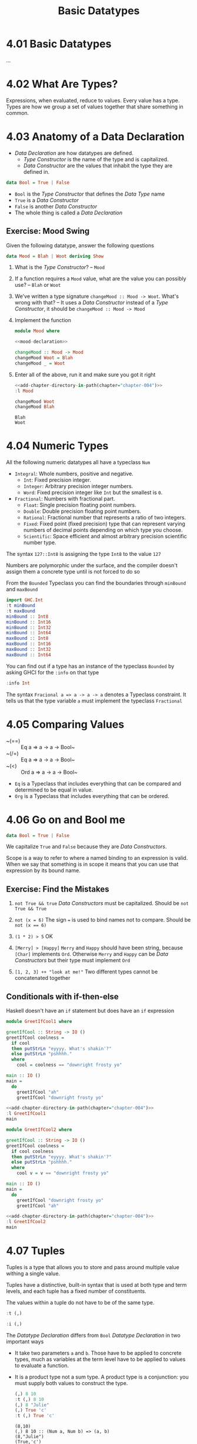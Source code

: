 # -*- eval: (org-babel-lob-ingest "./ob-haskell-common.org"); -*-

#+TITLE: Basic Datatypes

#+PROPERTY: header-args:haskell :results replace output
#+PROPERTY: header-args:haskell+ :noweb yes
#+PROPERTY: header-args:haskell+ :wrap EXAMPLE
#+PROPERTY: header-args:haskell+ :epilogue ":load"
#+PROPERTY: header-args:haskell+ :post ghci-clean(content=*this*)

* 4.01 Basic Datatypes
...

* 4.02 What Are Types?
Expressions, when evaluated, reduce to values. Every value has a
type. Types are how we group a set of values together that share
something in common.

* 4.03 Anatomy of a Data Declaration
- /Data Declaration/ are how datatypes are defined.
  - /Type Constructor/ is the name of the type and is capitalized.
  - /Data Constructor/ are the values that inhabit the type they are
    defined in.

#+BEGIN_SRC haskell :eval never
data Bool = True | False
#+END_SRC

- ~Bool~ is the /Type Constructor/ that defines the /Data Type/ name
- ~True~ is a /Data Constructor/
- ~False~ is another /Data Constructor/
- The whole thing is called a /Data Declaration/

** Exercise: Mood Swing
Given the following datatype, answer the following questions

#+NAME: mood-declaration
#+BEGIN_SRC haskell :eval never
data Mood = Blah | Woot deriving Show
#+END_SRC

1. What is the /Type Constructor/? -- ~Mood~

2. If a function requires a ~Mood~ value, what are the value you can
   possibly use? -- ~Blah~ or ~Woot~

3. We've written a type signature ~changeMood :: Mood -> Woot~. What's
   wrong with that? -- It uses a /Data Constructor/ instead of a
   /Type Constructor/, it should be ~changeMood :: Mood -> Mood~

4. Implement the function
   #+NAME: mood
   #+BEGIN_SRC haskell :tangle chapter-004/Mood.hs :eval never :epilogue ""
   module Mood where

   <<mood-declaration>>

   changeMood :: Mood -> Mood
   changeMood Woot = Blah
   changeMood _ = Woot
   #+END_SRC

5. Enter all of the above, run it and make sure you got it right
   #+BEGIN_SRC haskell
   <<add-chapter-directory-in-path(chapter="chapter-004")>>
   :l Mood

   changeMood Woot
   changeMood Blah
   #+END_SRC

   #+RESULTS:
   #+BEGIN_EXAMPLE
   Blah
   Woot
   #+END_EXAMPLE

* 4.04 Numeric Types
All the following numeric datatypes all have a typeclass ~Num~
- ~Integral~: Whole numbers, positive and negative.
  - ~Int~: Fixed precision integer.
  - ~Integer~: Arbitrary precision integer numbers.
  - ~Word~: Fixed precision integer like ~Int~ but the smallest is
    ~0~.
- ~Fractional~: Numbers with fractional part.
  - ~Float~: Single precision floating point numbers.
  - ~Double~: Double precision floating point numbers.
  - ~Rational~: Fractional number that represents a ratio of two
    integers.
  - ~Fixed~: Fixed point (fixed precision) type that can represent
    varying numbers of decimal points depending on which type you
    choose.
  - ~Scientific~: Space efficient and almost arbitrary precision
    scientific number type.

The syntax ~127::Int8~ is assigning the type ~Int8~ to the value ~127~

Numbers are polymorphic under the surface, and the compiler doesn't
assign them a concrete type until is not forced to do so

From the ~Bounded~ Typeclass you can find the boundaries through
~minBound~ and ~maxBound~

#+BEGIN_SRC haskell
import GHC.Int
:t minBound
:t maxBound
minBound :: Int8
minBound :: Int16
minBound :: Int32
minBound :: Int64
maxBound :: Int8
maxBound :: Int16
maxBound :: Int32
maxBound :: Int64
#+END_SRC

#+RESULTS:
#+BEGIN_EXAMPLE
minBound :: Bounded a => a
maxBound :: Bounded a => a
-128
-32768
-2147483648
-9223372036854775808
127
32767
2147483647
9223372036854775807
#+END_EXAMPLE

You can find out if a type has an instance of the typeclass ~Bounded~
by asking GHCI for the ~:info~ on that type

#+BEGIN_SRC haskell
:info Int
#+END_SRC

#+RESULTS:
#+BEGIN_EXAMPLE
data Int = I# GHC.Prim.Int# 	-- Defined in ‘GHC.Types’
instance Eq Int -- Defined in ‘GHC.Classes’
instance Ord Int -- Defined in ‘GHC.Classes’
instance Show Int -- Defined in ‘GHC.Show’
instance Read Int -- Defined in ‘GHC.Read’
instance Enum Int -- Defined in ‘GHC.Enum’
instance Num Int -- Defined in ‘GHC.Num’
instance Real Int -- Defined in ‘GHC.Real’
instance Bounded Int -- Defined in ‘GHC.Enum’
instance Integral Int -- Defined in ‘GHC.Real’
#+END_EXAMPLE

The syntax ~Fracional a => a -> a -> a~ denotes a Typeclass
constraint. It tells us that the type variable ~a~ must implement the
typeclass ~Fractional~

* 4.05 Comparing Values
- ~(==) :: Eq a => a -> a -> Bool~
- ~(/=) :: Eq a => a -> a -> Bool~
- ~(<) :: Ord a => a -> a -> Bool~
- ~Eq~ is a Typeclass that includes everything that can be compared
  and determined to be equal in value.
- ~Org~ is a Typeclass that includes everything that can be ordered.

* 4.06 Go on and Bool me
#+BEGIN_SRC haskell :eval never
data Bool = True | False
#+END_SRC

We capitalize ~True~ and ~False~ because they are /Data Constructors/.

Scope is a way to refer to where a named binding to an expression is
valid. When we say that something is in scope it means that you can
use that expression by its bound name.

** Exercise: Find the Mistakes
1. ~not True && true~
   /Data Constructors/ must be capitalized. Should be ~not True && True~

2. ~not (x = 6)~
   The sign ~=~ is used to bind names not to compare. Should be ~not (x == 6)~

3. ~(1 * 2) > 5~
   OK

4. ~[Merry] > [Happy]~
   ~Merry~ and ~Happy~ should have been string, because ~[Char]~
   implements ~Ord~. Otherwise ~Merry~ and ~Happy~ can be /Data
   Constructors/ but their type must implement ~Ord~

5. ~[1, 2, 3] ++ "look at me!"~
   Two different types cannot be concatenated together

** Conditionals with if-then-else
Haskell doesn't have an ~if~ statement but does have an ~if~
expression

#+BEGIN_SRC haskell :tangle chapter-004/GreetIfCool1.hs :eval never :epilogue ""
module GreetIfCool1 where

greetIfCool :: String -> IO ()
greetIfCool coolness =
  if cool
  then putStrLn "eyyyy. What's shakin'?"
  else putStrLn "pshhhh."
  where
    cool = coolness == "downright frosty yo"

main :: IO ()
main =
  do
    greetIfCool "ah"
    greetIfCool "downright frosty yo"
#+END_SRC

#+BEGIN_SRC haskell
<<add-chapter-directory-in-path(chapter="chapter-004")>>
:l GreetIfCool1
main
#+END_SRC

#+RESULTS:
#+BEGIN_EXAMPLE
pshhhh.
eyyyy. What's shakin'?
#+END_EXAMPLE

#+BEGIN_SRC haskell :tangle chapter-004/GreetIfCool2.hs :eval never :epilogue ""
module GreetIfCool2 where

greetIfCool :: String -> IO ()
greetIfCool coolness =
  if cool coolness
  then putStrLn "eyyyy. What's shakin'?"
  else putStrLn "pshhhh."
  where
    cool v = v == "downright frosty yo"

main :: IO ()
main =
  do
    greetIfCool "downright frosty yo"
    greetIfCool "ah"
#+END_SRC

#+BEGIN_SRC haskell
<<add-chapter-directory-in-path(chapter="chapter-004")>>
:l GreetIfCool2
main
#+END_SRC

#+RESULTS:
#+BEGIN_EXAMPLE
eyyyy. What's shakin'?
pshhhh.
#+END_EXAMPLE

* 4.07 Tuples
Tuples is a type that allows you to store and pass around multiple
value withing a single value.

Tuples have a distinctive, built-in syntax that is used at both type
and term levels, and each tuple has a fixed number of constituents.

The values within a tuple do not have to be of the same type.
#+BEGIN_SRC haskell
:t (,)
#+END_SRC

#+RESULTS:
#+BEGIN_EXAMPLE
(,) :: a -> b -> (a, b)
#+END_EXAMPLE

#+BEGIN_SRC haskell
:i (,)
#+END_SRC

#+RESULTS:
#+BEGIN_EXAMPLE
data (,) a b = (,) a b 	-- Defined in ‘GHC.Tuple’
Applicative ((,) a) -- Defined in ‘GHC.Base’
Eq (a, b) -- Defined in ‘GHC.Classes’
instance Functor ((,) a) -- Defined in ‘GHC.Base’
Monad ((,) a) -- Defined in ‘GHC.Base’
Monoid (a, b)
  -- Defined in ‘GHC.Base’
Ord (a, b) -- Defined in ‘GHC.Classes’
Semigroup (a, b)
  -- Defined in ‘GHC.Base’
Show (a, b) -- Defined in ‘GHC.Show’
Read (a, b) -- Defined in ‘GHC.Read’
instance Foldable ((,) a) -- Defined in ‘Data.Foldable’
instance Traversable ((,) a) -- Defined in ‘Data.Traversable’
Bounded (a, b)
  -- Defined in ‘GHC.Enum’
#+END_EXAMPLE

The /Datatype Declaration/ differs from ~Bool~ /Datatype Declaration/
in two important ways
- It take two parameters ~a~ and ~b~. Those have to be applied to
  concrete types, much as variables at the term level have to be
  applied to values to evaluate a function.
- It is a product type not a sum type. A product type is a
  conjunction: you must supply both values to construct the type.

  #+BEGIN_SRC haskell
  (,) 8 10
  :t (,) 8 10
  (,) 8 "Julie"
  (,) True 'c'
  :t (,) True 'c'
  #+END_SRC

  #+RESULTS:
  #+BEGIN_EXAMPLE
  (8,10)
  (,) 8 10 :: (Num a, Num b) => (a, b)
  (8,"Julie")
  (True,'c')
  (,) True 'c' :: (Bool, Char)
  #+END_EXAMPLE

Utility functions to remember: ~fst~, ~snd~ and ~swap~
#+BEGIN_SRC haskell
import Data.Tuple
t = (1 :: Integer, "blah")
:t t
"#########"
fst t
snd t
swap t
"#########"
:t swap t
#+END_SRC

#+RESULTS:
#+BEGIN_EXAMPLE
t :: (Integer, [Char])
#########
1
blah
("blah",1)
#########
swap t :: ([Char], Integer)
#+END_EXAMPLE

The ~(x, y)~ syntax of the tuple is special. The constructors you use
in the type signatures and in your code (terms) are syntactically
identical even though they’re different things.

#+BEGIN_SRC haskell
:{
fst' :: (a, b) -> a
fst' (a, _) = a
:}

fst' (1, 2)
#+END_SRC

#+RESULTS:
: 1

#+BEGIN_SRC haskell
:{
snd' :: (a, b) -> b
snd' (_, b) = b
:}

snd' (1, 2)
#+END_SRC

#+RESULTS:
#+BEGIN_EXAMPLE
2
#+END_EXAMPLE

* 4.08 Lists
Another type that contains multiple valus but they differ from tuples
in three ways.
- All elements of a list must be of the same type.
- List have they own distinct ~[]~ syntax. Like for the tuples it is
  used both for the /Type Constructor/ in type signatures and for the
  /Data Constructor/ at the term level to express list values.
- The number of values isn't specified in the type.

#+BEGIN_SRC haskell
l = ["Foo", "Bar", "Baz"]
l
:t l
l ++ ["Fuz"]
concat [l, ["A", "B"]]
#+END_SRC

#+RESULTS:
#+BEGIN_EXAMPLE
["Foo","Bar","Baz"]
l :: [[Char]]
["Foo","Bar","Baz","Fuz"]
["Foo","Bar","Baz","A","B"]
#+END_EXAMPLE

* 4.09 Exercises
#+BEGIN_SRC haskell :eval never
awesome = ["Papuchon", "curry", ":)"]
also = ["Quake", "The Simons"]
allAwesome = [awesome, also]
#+END_SRC

1. Given the definition of ~length~ what would be the type signature?
   ~length :: [a] -> Integer~

2. What are the results of the following expressions?
   1. ~length [1, 2, 3, 4, 5]~ -- ~5~
   2. ~length [(1, 2), (2, 3), (3, 4)]~ -- ~3~
   3. ~length allAwesome~ -- ~2~
   4. ~length (concat allAwesome)~ -- ~5~

3. One works and one returns an error
   1. ~6 / 3~
      Works
   2. ~6 / length [1, 2, 3]~
      Error, because ~length~ returns an ~Int~ which doesn't have an
      instance of ~Fractional~

4. How can you fix the broken code from the preceding exercise using a
   different division function/operator?
   ~div 6 (length [1, 2, 3])~

5. What is the type of the expression ~2 + 3 == 5~?
   ~Bool~
   What would we expect as a result?
   ~True~

6. What is the type and expected result value of the following?
   #+BEGIN_SRC haskell :eval never
   let x = 5
   x + 3 == 5
   #+END_SRC
   ~Bool~ and ~False~

7. Below are some bits of code. Which will work? Why or why not? If
   they will work, what value would these reduce to?
   1. ~length allAwesome == 2~
      Works. ~True~
   2. ~length [1, 'a', 3, 'b']~
      Error. That's not a valid list, they don't have the same type.
   3. ~length allAwesome + length awesome~
      Work. ~5~
   4. ~(8 == 8) && ('b' < 'a')~
      Works. ~False~
   5. ~(8 == 8) && 9~
      Error. ~9~ is not of type ~Bool~

8. Write a function that tells whether or not a given String is a
   palindrome.
   #+BEGIN_SRC haskell :tangle chapter-004/Palindrome.hs :eval never :epilogue ""
   module Palindrome where

   isPalindrome :: (Eq a) => [a] -> Bool
   isPalindrome s = s == reverse s
   #+END_SRC

   #+BEGIN_SRC haskell
   <<add-chapter-directory-in-path(chapter="chapter-004")>>
   :load Palindrome
   isPalindrome "ABBA"
   isPalindrome "AA"
   isPalindrome "A"
   isPalindrome "AB"
   #+END_SRC

   #+RESULTS:
   #+BEGIN_EXAMPLE
   True
   True
   True
   False
   #+END_EXAMPLE

9. Write a function to return the absolute value of a number using if-then-else
   #+BEGIN_SRC haskell :tangle chapter-004/Abs.hs :eval never :epilogue ""
   module Abs where

   abs' :: Integer -> Integer
   abs' n = if n < 0 then (-n) else n
   #+END_SRC

   #+BEGIN_SRC haskell
   <<add-chapter-directory-in-path(chapter="chapter-004")>>
   :l Abs
   abs' 5
   abs' (-5)
   #+END_SRC

   #+RESULTS:
   #+BEGIN_EXAMPLE
   5
   5
   #+END_EXAMPLE

10. Fill in the definition of the following function, using fst and snd
    #+BEGIN_SRC haskell
    :{
    f :: (a, b) -> (c, d) -> ((b, d), (a, c))
    f x y = ((snd x, snd y), (fst x, fst y))
    :}

    f (1, 2) (3, 4)
    #+END_SRC

    #+RESULTS:
    #+BEGIN_EXAMPLE
    ((2,4),(1,3))
    #+END_EXAMPLE

** Correcting Syntax
1. A function that adds ~1~ of a length of a string.

   Wrong
   #+BEGIN_SRC haskell :eval never
   x = (+)

   F xs = w 'x' 1 where w = length xs
   #+END_SRC

   Works
   #+BEGIN_SRC haskell
   x = (+)

   f xs = w `x` 1 where w = length xs
   #+END_SRC

2. This is supposed to be the identity function.

   Wrong
   #+BEGIN_SRC haskell :eval never
   \X = x
   #+END_SRC

   Works
   #+BEGIN_SRC haskell :eval never
   \x -> x
   #+END_SRC

3. When fixed, this function will return 1 from the value (1, 2).

   Wrong
   #+BEGIN_SRC haskell :eval never
   f (a b) = A
   #+END_SRC

   Works
   #+BEGIN_SRC haskell :eval never
   f (a _) = a
   #+END_SRC

** Match the function names to their types
1. Which of the following types is the type of show? -- c

   a) ~show a => a -> String~

   b) ~Show a -> a -> String~

   c) ~Show a => a -> String~

2. Which of the following types is the type of ~(==)~? -- b

   a) ~a -> a -> Bool~

   b) ~Eq a => a -> a -> Bool~

   c) ~Eq a -> a -> a -> Bool~

   d) ~Eq a => A -> Bool~

3. Which of the following types is the type of ~fst~? -- a

   a) ~(a, b) -> a~

   b) ~b -> a~

   c) ~(a, b) -> b~

4. Which of the following types is the type of ~(+)~? -- a

   a) ~(+) :: Num a -> a -> a -> a~

   b) ~(+) :: Num a => a -> a -> Bool~

   c) ~(+) :: num a => a -> a -> a~

   d) ~(+) :: Num a => a -> a -> a~

   e) ~(+) :: a -> a -> a~

* 4.10 Definitions
- Tuple :: is an ordered grouping of values.
- Typeclass :: is a set of operations defined with respect to a polymorphic type.
- Data Constructor :: provide means of creating values that inhabit a given type.
- Type Constructor :: are not values and can only be used in type signatures.
- Data Declaration :: define new datatypes. Always create a new type constructor, may or may not create a new data constructor.
- Type Alias :: is a way to refer to a type constructor or a type constant in an alternative way.
- Arity :: the number of arguments a function accept.
- Polymorphism :: being able to write code in terms of values which may be one of several, or any, type.

* 4.11 Names
There are 7 categories of entities that have names
- *Functions* (camel case)
- *Term Variables* (term level) (camel case)
- *Data Constructors* (term level) (camel case, starts with uppercase letter)
- *Type Variables* (type level) (lower case, mostly single letter)
- *Type Constructors* (type level) (camel case, starts with uppercase letter)
- *Type Classes* (type level) (camel case, starts with uppercase letter)
- *Modules* (camel case, starts with uppercase letter)
